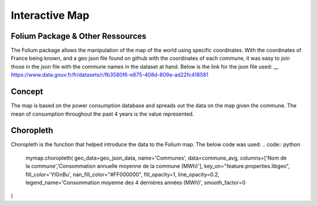 Interactive Map
================

Folium Package & Other Ressources
^^^^^^^^^^^^^^^^^^^^^^^^^^^^^^^^^

The Folium package allows the manipulation of the map of the world using specific coordinates. 
With the coordinates of France being known, and a geo json file found on github with the coordinates of each commune, it was easy to join those in the json file with the commune names in the dataset at hand.
Below is the link for the json file used:
__ https://www.data.gouv.fr/fr/datasets/r/fb3580f6-e875-408d-809a-ad22fc418581


Concept
^^^^^^^

The map is based on the power consumption database and spreads out the data on the map given the commune.
The mean of consumption throughout the past 4 years is the value represented.

Choropleth
^^^^^^^^^^

Choropleth is the function that helped introduce the data to the Folium map. The below code was used:
.. code:: python
    mymap.choropleth(
    geo_data=geo_json_data,
    name='Communes',
    data=commune_avg,
    columns=['Nom de la commune','Consommation annuelle moyenne de la commune (MWh)'],
    key_on="feature.properties.libgeo",
    fill_color='YlGnBu', nan_fill_color="#FF000000",
    fill_opacity=1,
    line_opacity=0.2,
    legend_name='Consommation moyenne des 4 dernières années (MWh)',
    smooth_factor=0
)


